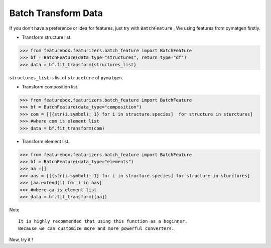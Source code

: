 Batch Transform Data
======================

If you don't have a preference or idea for features, just try with ``BatchFeature`` ,
We using features from pymatgen firstly.

- Transform structure list.

>>> from featurebox.featurizers.batch_feature import BatchFeature
>>> bf = BatchFeature(data_type="structures", return_type="df")
>>> data = bf.fit_transform(structures_list)

``structures_list`` is list of ``struceture`` of ``pymatgen``.

.. image:: structures0.gif


- Transform composition list.

>>> from featurebox.featurizers.batch_feature import BatchFeature
>>> bf = BatchFeature(data_type="composition")
>>> com = [[{str(i.symbol): 1} for i in structure.species]  for structure in sturctures]
>>> #where com is element list
>>> data = bf.fit_transform(com)

.. image:: composition0.gif


- Transform element list.

>>> from featurebox.featurizers.batch_feature import BatchFeature
>>> bf = BatchFeature(data_type="elements")
>>> aa =[]
>>> aas = [[{str(i.symbol): 1} for i in structure.species] for structure in sturctures]
>>> [aa.extend(i) for i in aas]
>>> #where aa is element list
>>> data = bf.fit_transform([aa])

Note
::

    It is highly recommended that using this function as a beginner,
    Because we can customize more and more powerful converters.

Now, try it !
